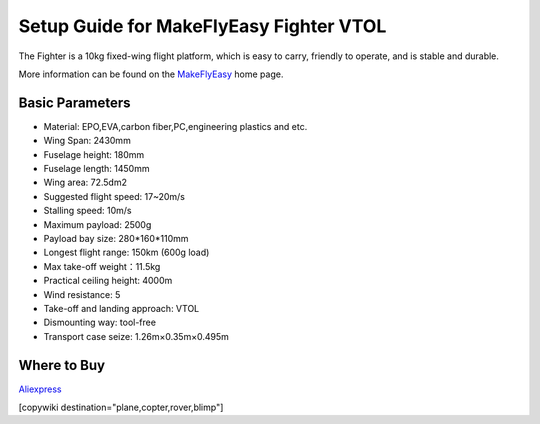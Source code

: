 .. _common-makeflyeasy-fighter-vtol:

========================================
Setup Guide for MakeFlyEasy Fighter VTOL
========================================

..  youtube:: C62T40MxATA
    :width: 100%


The Fighter is a 10kg fixed-wing flight platform, which is easy to carry, friendly to operate, and is stable and durable.

More information can be found on the `MakeFlyEasy <http://www.makeflyeasy.com/>`__ home page.

Basic Parameters
================

- Material: EPO,EVA,carbon fiber,PC,engineering plastics and etc.
- Wing Span: 2430mm                
- Fuselage height: 180mm
- Fuselage length: 1450mm            
- Wing area: 72.5dm2
- Suggested flight speed: 17~20m/s      
- Stalling speed: 10m/s
- Maximum payload: 2500g       
- Payload bay size: 280*160*110mm
- Longest flight range: 150km (600g load)     
- Max take-off weight：11.5kg
- Practical ceiling height: 4000m             
- Wind resistance: 5
- Take-off and landing approach: VTOL   
- Dismounting way: tool-free
- Transport case seize: 1.26m×0.35m×0.495m

Where to Buy
============

`Aliexpress  <https://www.aliexpress.com/item/10000223165284.html>`__

[copywiki destination="plane,copter,rover,blimp"]
